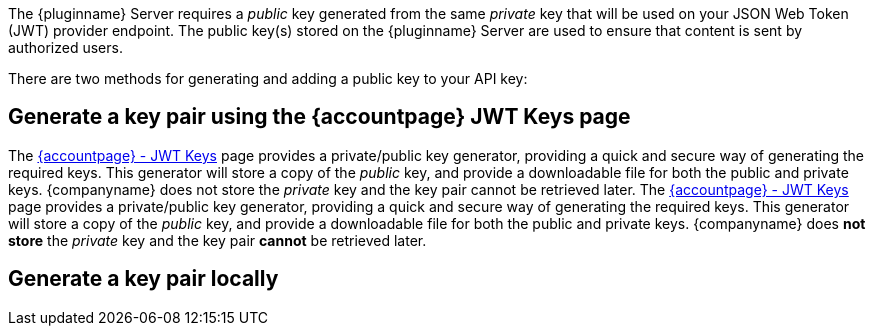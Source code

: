 The {pluginname} Server requires a _public_ key generated from the same _private_ key that will be used on your JSON Web Token (JWT) provider endpoint. The public key(s) stored on the {pluginname} Server are used to ensure that content is sent by authorized users.

There are two methods for generating and adding a public key to your API key:

== Generate a key pair using the {accountpage} JWT Keys page

The link:{accountjwturl}[{accountpage} - JWT Keys] page provides a private/public key generator, providing a quick and secure way of generating the required keys. This generator will store a copy of the _public_ key, and provide a downloadable file for both the public and private keys. {companyname} does not store the _private_ key and the key pair cannot be retrieved later.
The link:{accountjwturl}[{accountpage} - JWT Keys] page provides a private/public key generator, providing a quick and secure way of generating the required keys. This generator will store a copy of the _public_ key, and provide a downloadable file for both the public and private keys. {companyname} does **not store** the _private_ key and the key pair **cannot** be retrieved later.

[[generate-a-key-pair-locally]]
== Generate a key pair locally